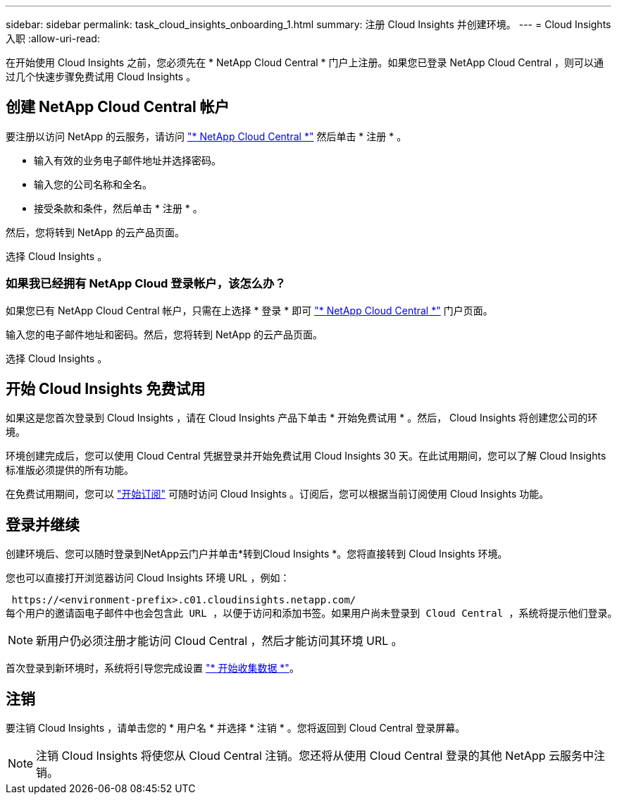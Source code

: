 ---
sidebar: sidebar 
permalink: task_cloud_insights_onboarding_1.html 
summary: 注册 Cloud Insights 并创建环境。 
---
= Cloud Insights 入职
:allow-uri-read: 


[role="lead"]
在开始使用 Cloud Insights 之前，您必须先在 * NetApp Cloud Central * 门户上注册。如果您已登录 NetApp Cloud Central ，则可以通过几个快速步骤免费试用 Cloud Insights 。


toc::[]


== 创建 NetApp Cloud Central 帐户

要注册以访问 NetApp 的云服务，请访问 https://cloud.netapp.com["* NetApp Cloud Central *"^] 然后单击 * 注册 * 。

* 输入有效的业务电子邮件地址并选择密码。
* 输入您的公司名称和全名。
* 接受条款和条件，然后单击 * 注册 * 。


然后，您将转到 NetApp 的云产品页面。

选择 Cloud Insights 。



=== 如果我已经拥有 NetApp Cloud 登录帐户，该怎么办？

如果您已有 NetApp Cloud Central 帐户，只需在上选择 * 登录 * 即可 https://cloud.netapp.com["* NetApp Cloud Central *"^] 门户页面。

输入您的电子邮件地址和密码。然后，您将转到 NetApp 的云产品页面。

选择 Cloud Insights 。



== 开始 Cloud Insights 免费试用

如果这是您首次登录到 Cloud Insights ，请在 Cloud Insights 产品下单击 * 开始免费试用 * 。然后， Cloud Insights 将创建您公司的环境。

环境创建完成后，您可以使用 Cloud Central 凭据登录并开始免费试用 Cloud Insights 30 天。在此试用期间，您可以了解 Cloud Insights 标准版必须提供的所有功能。

在免费试用期间，您可以 link:concept_subscribing_to_cloud_insights.html["开始订阅"] 可随时访问 Cloud Insights 。订阅后，您可以根据当前订阅使用 Cloud Insights 功能。



== 登录并继续

创建环境后、您可以随时登录到NetApp云门户并单击*转到Cloud Insights *。您将直接转到 Cloud Insights 环境。

您也可以直接打开浏览器访问 Cloud Insights 环境 URL ，例如：

 https://<environment-prefix>.c01.cloudinsights.netapp.com/
每个用户的邀请函电子邮件中也会包含此 URL ，以便于访问和添加书签。如果用户尚未登录到 Cloud Central ，系统将提示他们登录。


NOTE: 新用户仍必须注册才能访问 Cloud Central ，然后才能访问其环境 URL 。

首次登录到新环境时，系统将引导您完成设置 link:task_getting_started_with_cloud_insights.html["* 开始收集数据 *"]。



== 注销

要注销 Cloud Insights ，请单击您的 * 用户名 * 并选择 * 注销 * 。您将返回到 Cloud Central 登录屏幕。


NOTE: 注销 Cloud Insights 将使您从 Cloud Central 注销。您还将从使用 Cloud Central 登录的其他 NetApp 云服务中注销。

